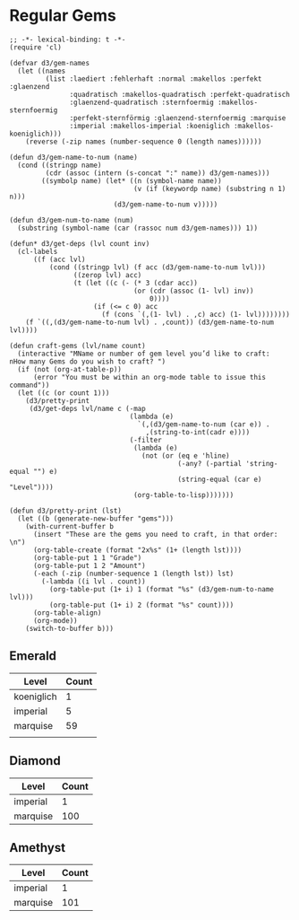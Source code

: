 * Regular Gems
  #+BEGIN_SRC elisp
    ;; -*- lexical-binding: t -*-
    (require 'cl)
    
    (defvar d3/gem-names
      (let ((names
             (list :laediert :fehlerhaft :normal :makellos :perfekt :glaenzend
                   :quadratisch :makellos-quadratisch :perfekt-quadratisch
                   :glaenzend-quadratisch :sternfoermig :makellos-sternfoermig
                   :perfekt-sternförmig :glaenzend-sternfoermig :marquise
                   :imperial :makellos-imperial :koeniglich :makellos-koeniglich)))
        (reverse (-zip names (number-sequence 0 (length names))))))
    
    (defun d3/gem-name-to-num (name)
      (cond ((stringp name)
             (cdr (assoc (intern (s-concat ":" name)) d3/gem-names)))
            ((symbolp name) (let* ((n (symbol-name name))
                                   (v (if (keywordp name) (substring n 1) n)))
                              (d3/gem-name-to-num v)))))
    
    (defun d3/gem-num-to-name (num)
      (substring (symbol-name (car (rassoc num d3/gem-names))) 1))
    
    (defun* d3/get-deps (lvl count inv)
      (cl-labels
          ((f (acc lvl)
              (cond ((stringp lvl) (f acc (d3/gem-name-to-num lvl)))
                    ((zerop lvl) acc)
                    (t (let ((c (- (* 3 (cdar acc))
                                   (or (cdr (assoc (1- lvl) inv))
                                       0))))
                         (if (<= c 0) acc
                           (f (cons `(,(1- lvl) . ,c) acc) (1- lvl))))))))
        (f `((,(d3/gem-name-to-num lvl) . ,count)) (d3/gem-name-to-num lvl))))
    
    (defun craft-gems (lvl/name count)
      (interactive "MName or number of gem level you’d like to craft: 
    nHow many Gems do you wish to craft? ")
      (if (not (org-at-table-p))
          (error "You must be within an org-mode table to issue this command"))
      (let ((c (or count 1)))
        (d3/pretty-print
         (d3/get-deps lvl/name c (-map
                                  (lambda (e)
                                    `(,(d3/gem-name-to-num (car e)) .
                                      ,(string-to-int(cadr e))))
                                  (-filter
                                   (lambda (e)
                                     (not (or (eq e 'hline)
                                              (-any? (-partial 'string-equal "") e)
                                              (string-equal (car e) "Level"))))
                                   (org-table-to-lisp)))))))
    
    (defun d3/pretty-print (lst)
      (let ((b (generate-new-buffer "gems")))
        (with-current-buffer b
          (insert "These are the gems you need to craft, in that order: \n")
          (org-table-create (format "2x%s" (1+ (length lst))))
          (org-table-put 1 1 "Grade")
          (org-table-put 1 2 "Amount")
          (-each (-zip (number-sequence 1 (length lst)) lst)
            (-lambda ((i lvl . count))
              (org-table-put (1+ i) 1 (format "%s" (d3/gem-num-to-name lvl)))
              (org-table-put (1+ i) 2 (format "%s" count))))
          (org-table-align)
          (org-mode))
        (switch-to-buffer b)))
  #+END_SRC

** Emerald
   | Level      | Count |
   |------------+-------|
   | koeniglich |     1 |
   | imperial   |     5 |
   | marquise   |    59 |
   |            |       |
** Diamond
   | Level    | Count |
   |----------+-------|
   | imperial | 1     |
   | marquise | 100   |

** Amethyst
   | Level    | Count |
   |----------+-------|
   | imperial | 1     |
   | marquise | 101   |
